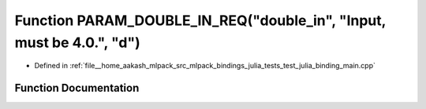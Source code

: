 .. _exhale_function_test__julia__binding__main_8cpp_1a06ef1f7c6d4235ce84d3a9d1c1679e1c:

Function PARAM_DOUBLE_IN_REQ("double_in", "Input, must be 4.0.", "d")
=====================================================================

- Defined in :ref:`file__home_aakash_mlpack_src_mlpack_bindings_julia_tests_test_julia_binding_main.cpp`


Function Documentation
----------------------


.. doxygenfunction:: PARAM_DOUBLE_IN_REQ("double_in", "Input, must be 4.0.", "d")
